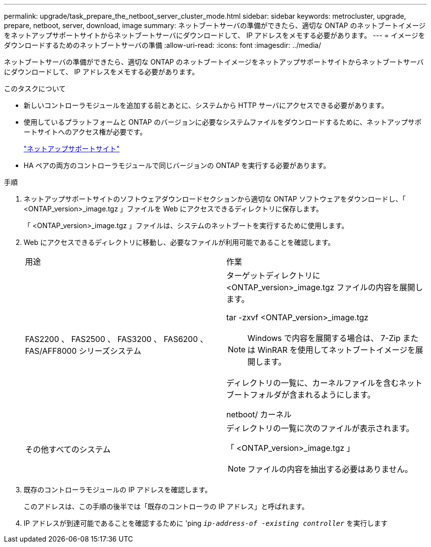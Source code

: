 ---
permalink: upgrade/task_prepare_the_netboot_server_cluster_mode.html 
sidebar: sidebar 
keywords: metrocluster, upgrade, prepare, netboot, server, download, image 
summary: ネットブートサーバの準備ができたら、適切な ONTAP のネットブートイメージをネットアップサポートサイトからネットブートサーバにダウンロードして、 IP アドレスをメモする必要があります。 
---
= イメージをダウンロードするためのネットブートサーバの準備
:allow-uri-read: 
:icons: font
:imagesdir: ../media/


[role="lead"]
ネットブートサーバの準備ができたら、適切な ONTAP のネットブートイメージをネットアップサポートサイトからネットブートサーバにダウンロードして、 IP アドレスをメモする必要があります。

.このタスクについて
* 新しいコントローラモジュールを追加する前とあとに、システムから HTTP サーバにアクセスできる必要があります。
* 使用しているプラットフォームと ONTAP のバージョンに必要なシステムファイルをダウンロードするために、ネットアップサポートサイトへのアクセス権が必要です。
+
https://mysupport.netapp.com/site/global/dashboard["ネットアップサポートサイト"]

* HA ペアの両方のコントローラモジュールで同じバージョンの ONTAP を実行する必要があります。


.手順
. ネットアップサポートサイトのソフトウェアダウンロードセクションから適切な ONTAP ソフトウェアをダウンロードし、「 <ONTAP_version>_image.tgz 」ファイルを Web にアクセスできるディレクトリに保存します。
+
「 <ONTAP_version>_image.tgz 」ファイルは、システムのネットブートを実行するために使用します。

. Web にアクセスできるディレクトリに移動し、必要なファイルが利用可能であることを確認します。
+
|===


| 用途 | 作業 


 a| 
FAS2200 、 FAS2500 、 FAS3200 、 FAS6200 、 FAS/AFF8000 シリーズシステム
 a| 
ターゲットディレクトリに <ONTAP_version>_image.tgz ファイルの内容を展開します。

tar -zxvf <ONTAP_version>_image.tgz


NOTE: Windows で内容を展開する場合は、 7-Zip または WinRAR を使用してネットブートイメージを展開します。

ディレクトリの一覧に、カーネルファイルを含むネットブートフォルダが含まれるようにします。

netboot/ カーネル



 a| 
その他すべてのシステム
 a| 
ディレクトリの一覧に次のファイルが表示されます。

「 <ONTAP_version>_image.tgz 」


NOTE: ファイルの内容を抽出する必要はありません。

|===
. 既存のコントローラモジュールの IP アドレスを確認します。
+
このアドレスは、この手順の後半では「既存のコントローラの IP アドレス」と呼ばれます。

. IP アドレスが到達可能であることを確認するために 'ping `_ip-address-of -existing controller_` を実行します

